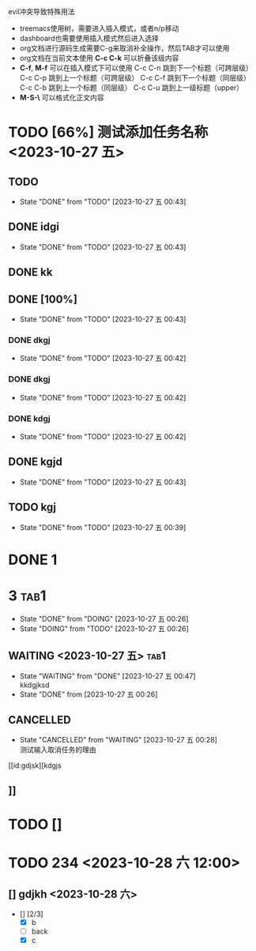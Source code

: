 **** evil冲突导致特殊用法
+ treemacs使用树，需要进入插入模式，或者n/p移动
+ dashboard也需要使用插入模式然后进入选择
+ org文档进行源码生成需要C-g来取消补全操作，然后TAB才可以使用
+ org文档在当前文本使用 *C-c C-k* 可以折叠该级内容
+ *C-f*, *M-f* 可以在插入模式下可以使用
  C-c C-n 跳到下一个标题（可跨层级）
  C-c C-p 跳到上一个标题（可跨层级）
  C-c C-f 跳到下一个标题（同层级）
  C-c C-b 跳到上一个标题（同层级）
  C-c C-u 跳到上一级标题（upper）
+ *M-S-\* 可以格式化正文内容


* TODO [66%] 测试添加任务名称 <2023-10-27 五>
** TODO 
- State "DONE"       from "TODO"       [2023-10-27 五 00:43]
** DONE idgi
- State "DONE"       from "TODO"       [2023-10-27 五 00:43]
** DONE kk
** DONE [100%]
- State "DONE"       from "TODO"       [2023-10-27 五 00:43]
*** DONE dkgj
- State "DONE"       from "TODO"       [2023-10-27 五 00:42]
*** DONE dkgj
- State "DONE"       from "TODO"       [2023-10-27 五 00:42]
*** DONE kdgj
- State "DONE"       from "TODO"       [2023-10-27 五 00:42]
** DONE kgjd
- State "DONE"       from "TODO"       [2023-10-27 五 00:43]
** TODO kgj 


- State "DONE"       from "TODO"       [2023-10-27 五 00:39]
* DONE 1

* 3                                                                   :tab1:

- State "DONE"       from "DOING"      [2023-10-27 五 00:26]
- State "DOING"      from "TODO"       [2023-10-27 五 00:26]
** WAITING <2023-10-27 五>                                                         :tab1:
- State "WAITING"    from "DONE"       [2023-10-27 五 00:47] \\
  kkdgjksd
- State "DONE"       from              [2023-10-27 五 00:26]

** CANCELLED
- State "CANCELLED"  from "WAITING"    [2023-10-27 五 00:28] \\
  测试输入取消任务的理由

[[id:gdjsk][kdgjs

** 

** 

** 

** ]]

* TODO []

* TODO 234 <2023-10-28 六 12:00>
** 
** [] gdjkh <2023-10-28 六>
 - [] [2/3]
   - [X] b
   - [ ] back 
   - [X] c



